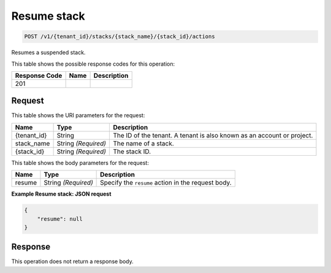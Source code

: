 
.. _post-resume-stack-actions:

Resume stack
~~~~~~~~~~~~

.. code::

    POST /v1/{tenant_id}/stacks/{stack_name}/{stack_id}/actions

Resumes a suspended stack.

This table shows the possible response codes for this operation:

+--------------------------+-------------------------+-------------------------+
|Response Code             |Name                     |Description              |
+==========================+=========================+=========================+
|201                       |                         |                         |
+--------------------------+-------------------------+-------------------------+

Request
-------

This table shows the URI parameters for the request:

+--------------------------+-------------------------+-------------------------+
|Name                      |Type                     |Description              |
+==========================+=========================+=========================+
|{tenant_id}               |String                   |The ID of the tenant. A  |
|                          |                         |tenant is also known as  |
|                          |                         |an account or project.   |
+--------------------------+-------------------------+-------------------------+
|stack_name                |String *(Required)*      |The name of a stack.     |
+--------------------------+-------------------------+-------------------------+
|{stack_id}                |String *(Required)*      |The stack ID.            |
+--------------------------+-------------------------+-------------------------+

This table shows the body parameters for the request:

+--------------------------+-------------------------+-------------------------+
|Name                      |Type                     |Description              |
+==========================+=========================+=========================+
|resume                    |String *(Required)*      |Specify the ``resume``   |
|                          |                         |action in the request    |
|                          |                         |body.                    |
+--------------------------+-------------------------+-------------------------+

**Example Resume stack: JSON request**


.. code::

   {
       "resume": null
   }


Response
--------

This operation does not return a response body.
